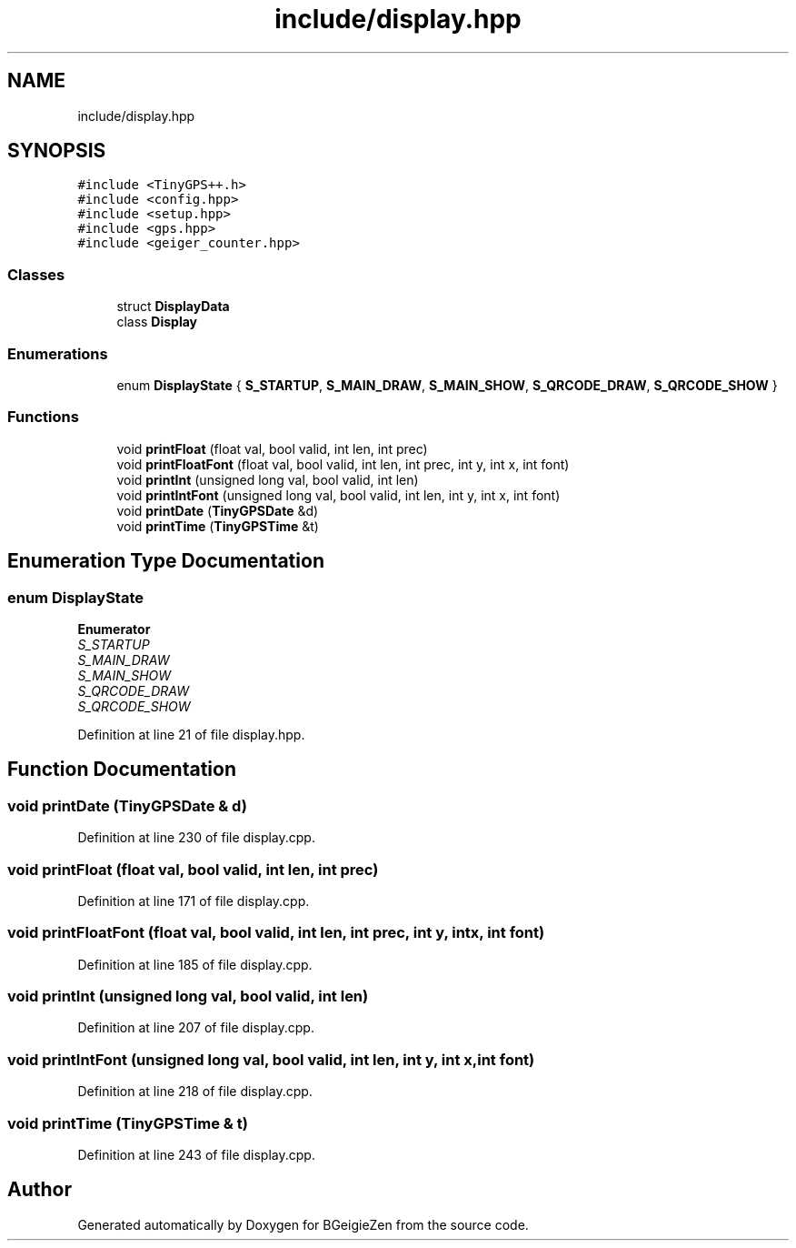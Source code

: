 .TH "include/display.hpp" 3 "Thu Mar 10 2022" "BGeigieZen" \" -*- nroff -*-
.ad l
.nh
.SH NAME
include/display.hpp
.SH SYNOPSIS
.br
.PP
\fC#include <TinyGPS++\&.h>\fP
.br
\fC#include <config\&.hpp>\fP
.br
\fC#include <setup\&.hpp>\fP
.br
\fC#include <gps\&.hpp>\fP
.br
\fC#include <geiger_counter\&.hpp>\fP
.br

.SS "Classes"

.in +1c
.ti -1c
.RI "struct \fBDisplayData\fP"
.br
.ti -1c
.RI "class \fBDisplay\fP"
.br
.in -1c
.SS "Enumerations"

.in +1c
.ti -1c
.RI "enum \fBDisplayState\fP { \fBS_STARTUP\fP, \fBS_MAIN_DRAW\fP, \fBS_MAIN_SHOW\fP, \fBS_QRCODE_DRAW\fP, \fBS_QRCODE_SHOW\fP }"
.br
.in -1c
.SS "Functions"

.in +1c
.ti -1c
.RI "void \fBprintFloat\fP (float val, bool valid, int len, int prec)"
.br
.ti -1c
.RI "void \fBprintFloatFont\fP (float val, bool valid, int len, int prec, int y, int x, int font)"
.br
.ti -1c
.RI "void \fBprintInt\fP (unsigned long val, bool valid, int len)"
.br
.ti -1c
.RI "void \fBprintIntFont\fP (unsigned long val, bool valid, int len, int y, int x, int font)"
.br
.ti -1c
.RI "void \fBprintDate\fP (\fBTinyGPSDate\fP &d)"
.br
.ti -1c
.RI "void \fBprintTime\fP (\fBTinyGPSTime\fP &t)"
.br
.in -1c
.SH "Enumeration Type Documentation"
.PP 
.SS "enum \fBDisplayState\fP"

.PP
\fBEnumerator\fP
.in +1c
.TP
\fB\fIS_STARTUP \fP\fP
.TP
\fB\fIS_MAIN_DRAW \fP\fP
.TP
\fB\fIS_MAIN_SHOW \fP\fP
.TP
\fB\fIS_QRCODE_DRAW \fP\fP
.TP
\fB\fIS_QRCODE_SHOW \fP\fP
.PP
Definition at line 21 of file display\&.hpp\&.
.SH "Function Documentation"
.PP 
.SS "void printDate (\fBTinyGPSDate\fP & d)"

.PP
Definition at line 230 of file display\&.cpp\&.
.SS "void printFloat (float val, bool valid, int len, int prec)"

.PP
Definition at line 171 of file display\&.cpp\&.
.SS "void printFloatFont (float val, bool valid, int len, int prec, int y, int x, int font)"

.PP
Definition at line 185 of file display\&.cpp\&.
.SS "void printInt (unsigned long val, bool valid, int len)"

.PP
Definition at line 207 of file display\&.cpp\&.
.SS "void printIntFont (unsigned long val, bool valid, int len, int y, int x, int font)"

.PP
Definition at line 218 of file display\&.cpp\&.
.SS "void printTime (\fBTinyGPSTime\fP & t)"

.PP
Definition at line 243 of file display\&.cpp\&.
.SH "Author"
.PP 
Generated automatically by Doxygen for BGeigieZen from the source code\&.
